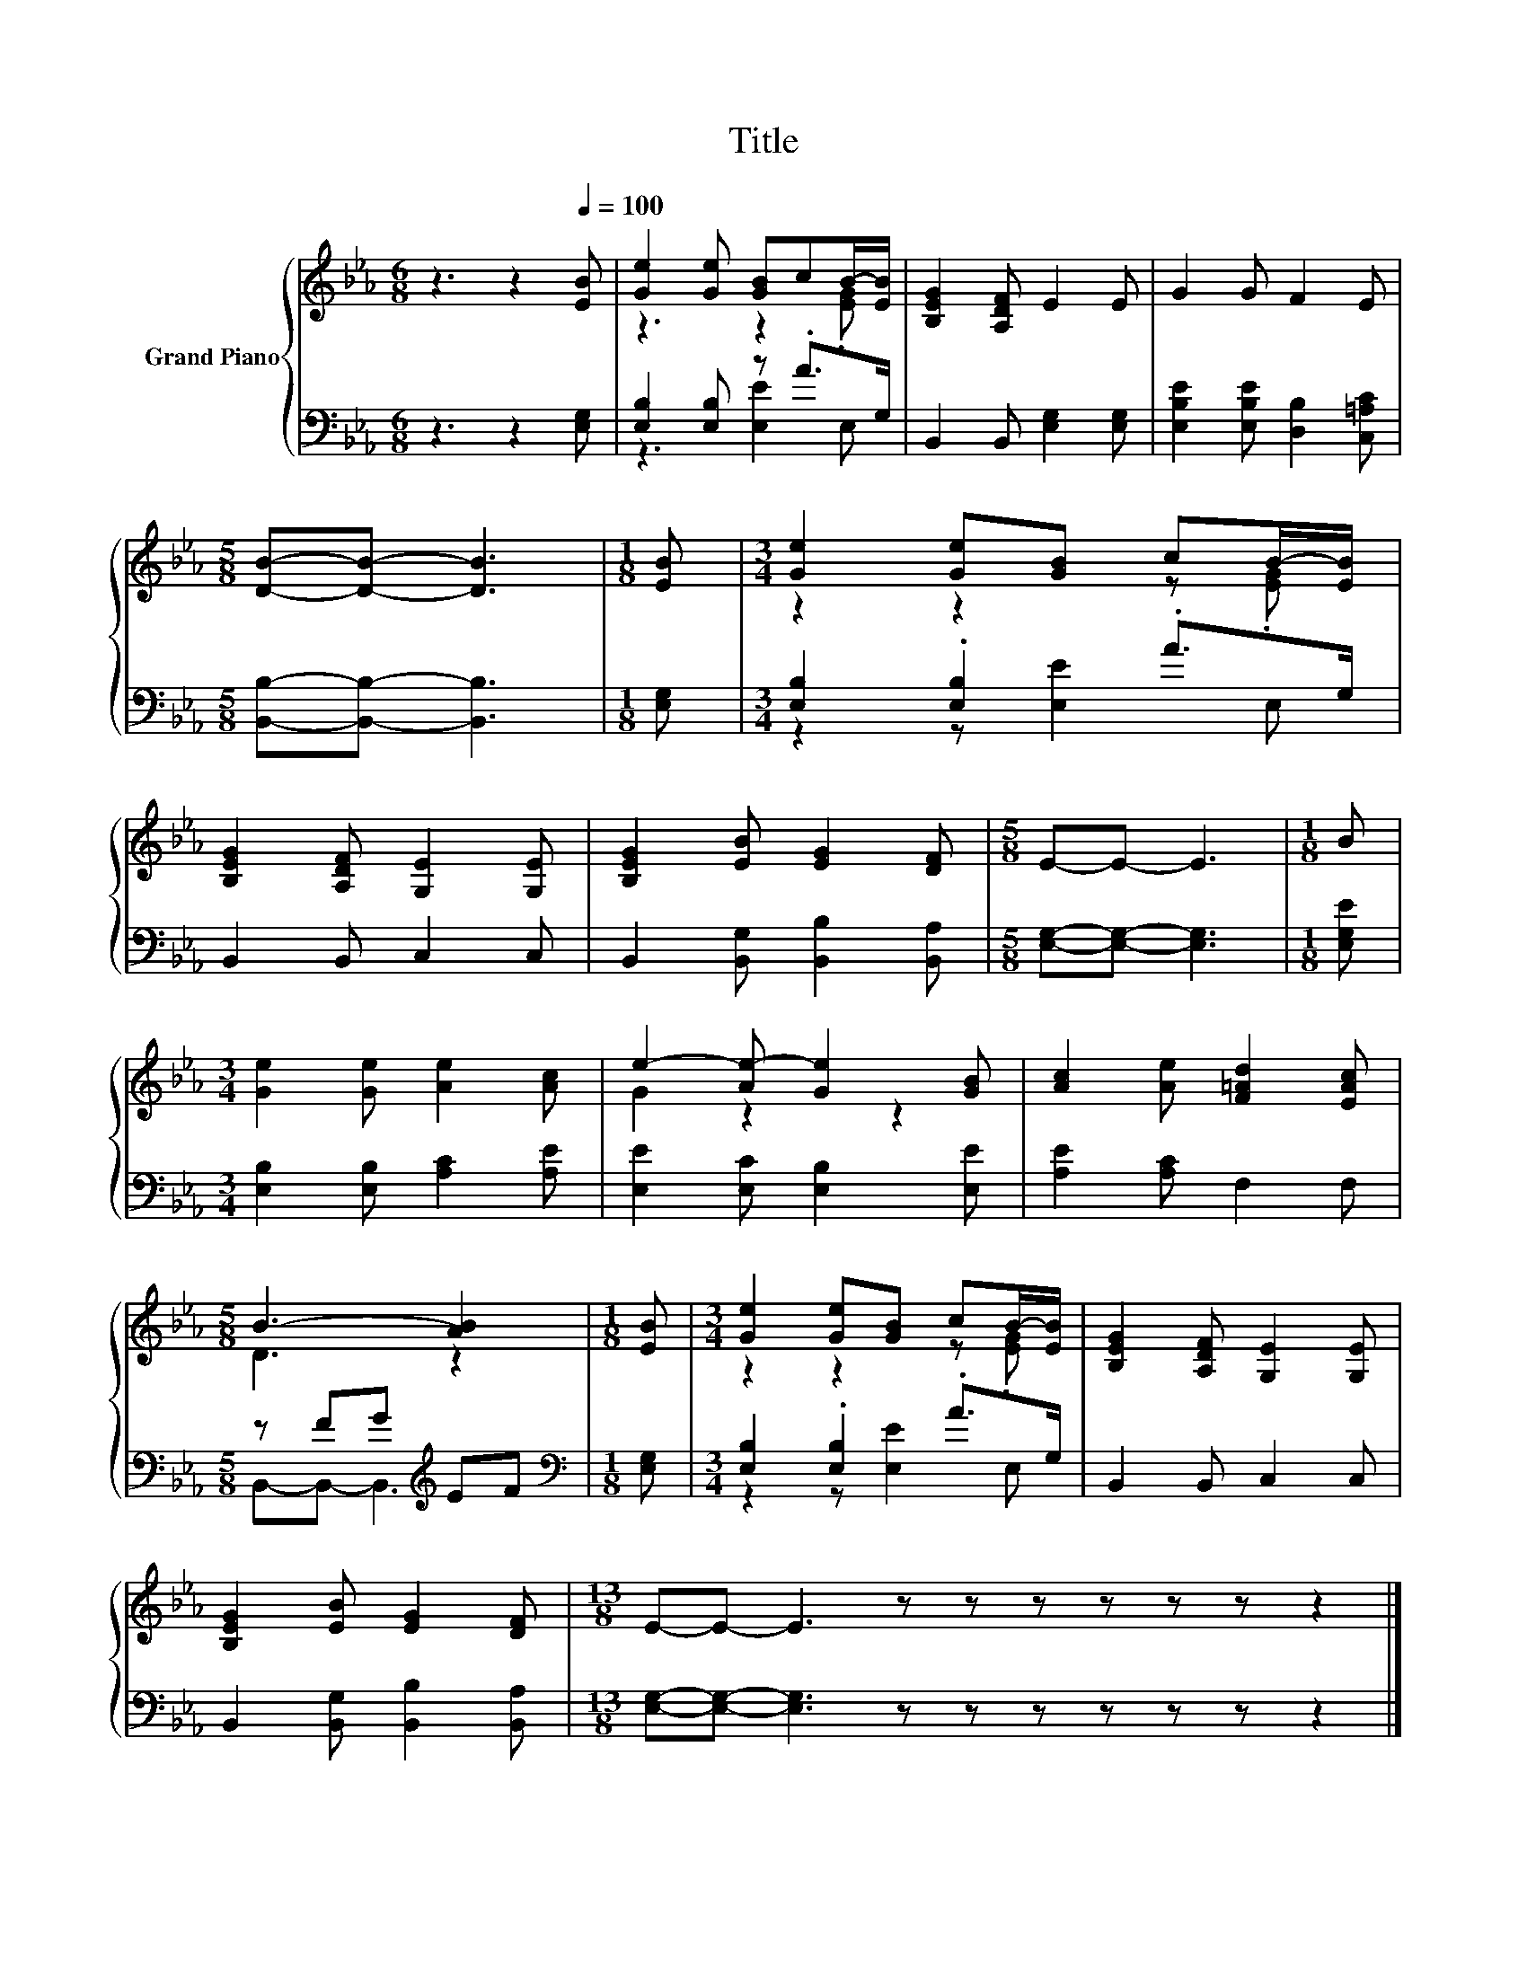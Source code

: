 X:1
T:Title
%%score { ( 1 3 ) | ( 2 4 ) }
L:1/8
M:6/8
K:Eb
V:1 treble nm="Grand Piano"
V:3 treble 
V:2 bass 
V:4 bass 
V:1
 z3 z2[Q:1/4=100] [EB] | [Ge]2 [Ge] [GB]cB/-[EB]/ | [B,EG]2 [A,DF] E2 E | G2 G F2 E | %4
[M:5/8] [DB]-[DB]- [DB]3 |[M:1/8] [EB] |[M:3/4] [Ge]2 [Ge][GB] cB/-[EB]/ | %7
 [B,EG]2 [A,DF] [G,E]2 [G,E] | [B,EG]2 [EB] [EG]2 [DF] |[M:5/8] E-E- E3 |[M:1/8] B | %11
[M:3/4] [Ge]2 [Ge] [Ae]2 [Ac] | e2- [Ae-] [Ge]2 [GB] | [Ac]2 [Ae] [F=Ad]2 [EAc] | %14
[M:5/8] B3- [AB]2 |[M:1/8] [EB] |[M:3/4] [Ge]2 [Ge][GB] cB/-[EB]/ | [B,EG]2 [A,DF] [G,E]2 [G,E] | %18
 [B,EG]2 [EB] [EG]2 [DF] |[M:13/8] E-E- E3 z z z z z z z2 |] %20
V:2
 z3 z2 [E,G,] | [E,B,]2 [E,B,] z .A>G, | B,,2 B,, [E,G,]2 [E,G,] | %3
 [E,B,E]2 [E,B,E] [D,B,]2 [C,=A,C] |[M:5/8] [B,,B,]-[B,,B,]- [B,,B,]3 |[M:1/8] [E,G,] | %6
[M:3/4] [E,B,]2 .[E,B,]2 .A>G, | B,,2 B,, C,2 C, | B,,2 [B,,G,] [B,,B,]2 [B,,A,] | %9
[M:5/8] [E,G,]-[E,G,]- [E,G,]3 |[M:1/8] [E,G,E] |[M:3/4] [E,B,]2 [E,B,] [A,C]2 [A,E] | %12
 [E,E]2 [E,C] [E,B,]2 [E,E] | [A,E]2 [A,C] F,2 F, |[M:5/8] z FG[K:treble] EF | %15
[M:1/8][K:bass] [E,G,] |[M:3/4] [E,B,]2 .[E,B,]2 .A>G, | B,,2 B,, C,2 C, | %18
 B,,2 [B,,G,] [B,,B,]2 [B,,A,] |[M:13/8] [E,G,]-[E,G,]- [E,G,]3 z z z z z z z2 |] %20
V:3
 x6 | z3 z2 .[EG] | x6 | x6 |[M:5/8] x5 |[M:1/8] x |[M:3/4] z2 z2 z .[EG] | x6 | x6 |[M:5/8] x5 | %10
[M:1/8] x |[M:3/4] x6 | G2 z2 z2 | x6 |[M:5/8] D3 z2 |[M:1/8] x |[M:3/4] z2 z2 z .[EG] | x6 | x6 | %19
[M:13/8] x13 |] %20
V:4
 x6 | z3 [E,E]2 E, | x6 | x6 |[M:5/8] x5 |[M:1/8] x |[M:3/4] z2 z [E,E]2 E, | x6 | x6 |[M:5/8] x5 | %10
[M:1/8] x |[M:3/4] x6 | x6 | x6 |[M:5/8] B,,-B,,- B,,3[K:treble] |[M:1/8][K:bass] x | %16
[M:3/4] z2 z [E,E]2 E, | x6 | x6 |[M:13/8] x13 |] %20

